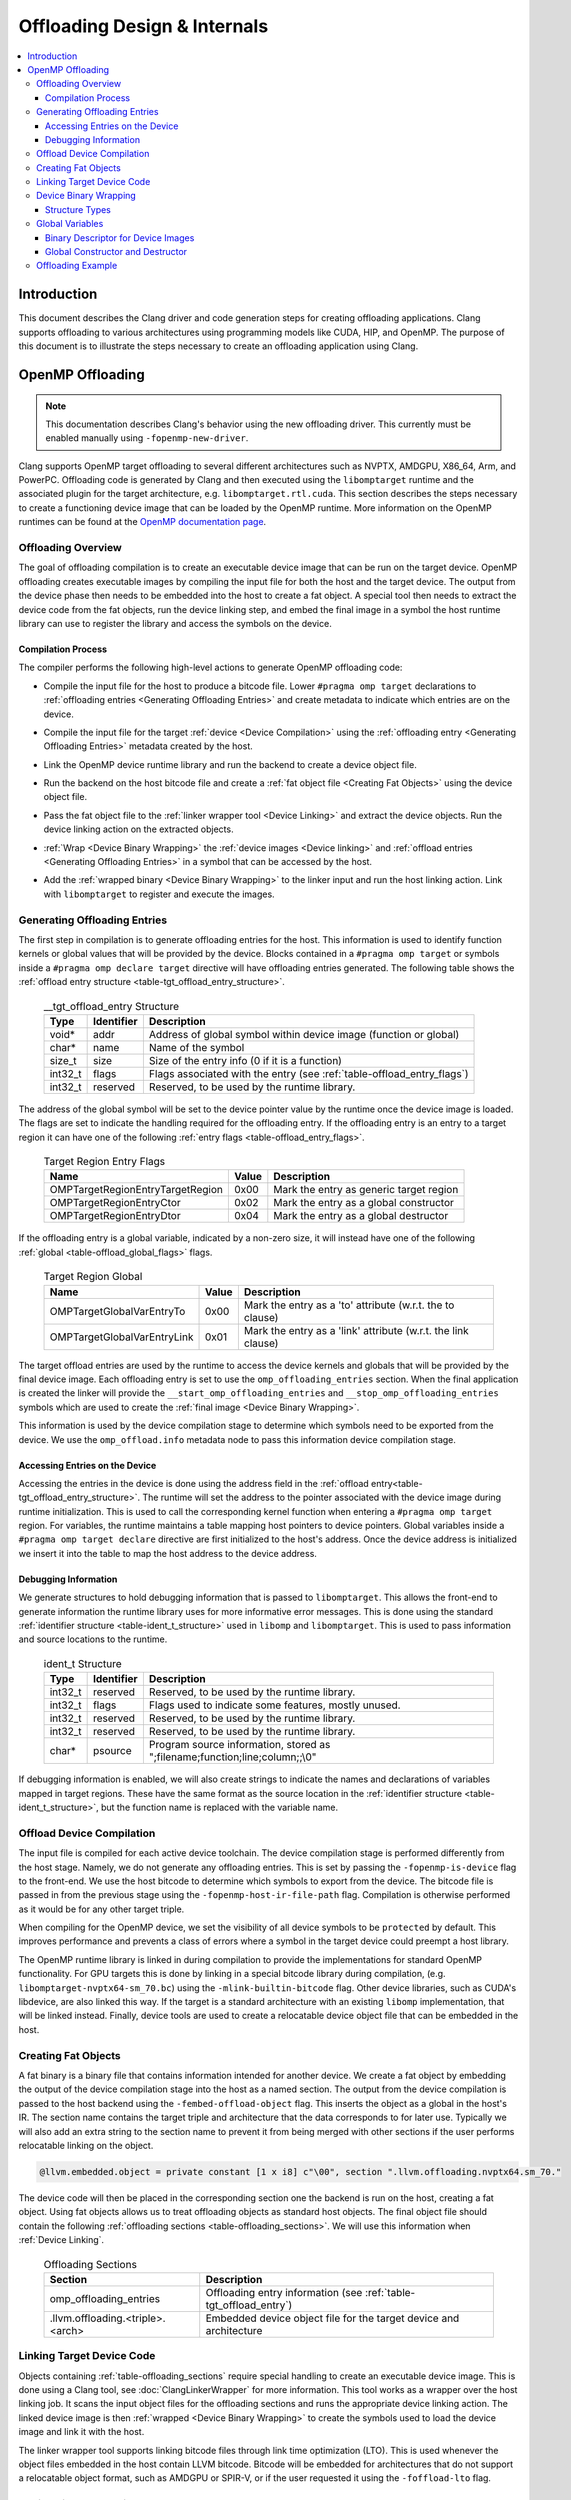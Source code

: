 =============================
Offloading Design & Internals
=============================

.. contents::
   :local:

Introduction
============

This document describes the Clang driver and code generation steps for creating
offloading applications. Clang supports offloading to various architectures
using programming models like CUDA, HIP, and OpenMP. The purpose of this
document is to illustrate the steps necessary to create an offloading
application using Clang.

OpenMP Offloading
=================

.. note::
   This documentation describes Clang's behavior using the new offloading
   driver. This currently must be enabled manually using
   ``-fopenmp-new-driver``.

Clang supports OpenMP target offloading to several different architectures such
as NVPTX, AMDGPU, X86_64, Arm, and PowerPC. Offloading code is generated by
Clang and then executed using the ``libomptarget`` runtime and the associated
plugin for the target architecture, e.g. ``libomptarget.rtl.cuda``. This section
describes the steps necessary to create a functioning device image that can be
loaded by the OpenMP runtime.  More information on the OpenMP runtimes can be
found at the `OpenMP documentation page <https://openmp.llvm.org>`__.

.. _Offloading Overview:

Offloading Overview
-------------------

The goal of offloading compilation is to create an executable device image that
can be run on the target device. OpenMP offloading creates executable images by
compiling the input file for both the host and the target device. The output
from the device phase then needs to be embedded into the host to create a fat
object. A special tool then needs to extract the device code from the fat
objects, run the device linking step, and embed the final image in a symbol the
host runtime library can use to register the library and access the symbols on
the device.

Compilation Process
^^^^^^^^^^^^^^^^^^^

The compiler performs the following high-level actions to generate OpenMP
offloading code:

* Compile the input file for the host to produce a bitcode file. Lower ``#pragma
  omp target`` declarations to :ref:`offloading entries <Generating Offloading
  Entries>` and create metadata to indicate which entries are on the device.
* Compile the input file for the target :ref:`device <Device Compilation>` using
  the :ref:`offloading entry <Generating Offloading Entries>` metadata created
  by the host.
* Link the OpenMP device runtime library and run the backend to create a device
  object file.
* Run the backend on the host bitcode file and create a :ref:`fat object file
  <Creating Fat Objects>` using the device object file.
* Pass the fat object file to the :ref:`linker wrapper tool <Device Linking>`
  and extract the device objects. Run the device linking action on the extracted
  objects.
* :ref:`Wrap <Device Binary Wrapping>` the :ref:`device images <Device linking>`
  and :ref:`offload entries <Generating Offloading Entries>` in a symbol that
  can be accessed by the host.
* Add the :ref:`wrapped binary <Device Binary Wrapping>` to the linker input and
  run the host linking action. Link with ``libomptarget`` to register and
  execute the images.

   .. _Generating Offloading Entries:

Generating Offloading Entries
-----------------------------

The first step in compilation is to generate offloading entries for the host.
This information is used to identify function kernels or global values that will
be provided by the device. Blocks contained in a ``#pragma omp target`` or
symbols inside a ``#pragma omp declare target`` directive will have offloading
entries generated. The following table shows the :ref:`offload entry structure
<table-tgt_offload_entry_structure>`.

  .. table:: __tgt_offload_entry Structure
    :name: table-tgt_offload_entry_structure

    +---------+------------+------------------------------------------------------------------------+
    |   Type  | Identifier | Description                                                            |
    +=========+============+========================================================================+
    |  void*  |    addr    | Address of global symbol within device image (function or global)      |
    +---------+------------+------------------------------------------------------------------------+
    |  char*  |    name    | Name of the symbol                                                     |
    +---------+------------+------------------------------------------------------------------------+
    |  size_t |    size    | Size of the entry info (0 if it is a function)                         |
    +---------+------------+------------------------------------------------------------------------+
    | int32_t |    flags   | Flags associated with the entry (see :ref:`table-offload_entry_flags`) |
    +---------+------------+------------------------------------------------------------------------+
    | int32_t |  reserved  | Reserved, to be used by the runtime library.                           |
    +---------+------------+------------------------------------------------------------------------+

The address of the global symbol will be set to the device pointer value by the
runtime once the device image is loaded. The flags are set to indicate the
handling required for the offloading entry. If the offloading entry is an entry
to a target region it can have one of the following :ref:`entry flags
<table-offload_entry_flags>`.

  .. table:: Target Region Entry Flags
    :name: table-offload_entry_flags

    +----------------------------------+-------+-----------------------------------------+
    |                Name              | Value | Description                             |
    +==================================+=======+=========================================+
    | OMPTargetRegionEntryTargetRegion | 0x00  | Mark the entry as generic target region |
    +----------------------------------+-------+-----------------------------------------+
    | OMPTargetRegionEntryCtor         | 0x02  | Mark the entry as a global constructor  |
    +----------------------------------+-------+-----------------------------------------+
    | OMPTargetRegionEntryDtor         | 0x04  | Mark the entry as a global destructor   |
    +----------------------------------+-------+-----------------------------------------+

If the offloading entry is a global variable, indicated by a non-zero size, it
will instead have one of the following :ref:`global
<table-offload_global_flags>` flags.

  .. table:: Target Region Global
    :name: table-offload_global_flags

    +-----------------------------+-------+---------------------------------------------------------------+
    |          Name               | Value | Description                                                   |
    +=============================+=======+===============================================================+
    | OMPTargetGlobalVarEntryTo   | 0x00  | Mark the entry as a 'to' attribute (w.r.t. the to clause)     |
    +-----------------------------+-------+---------------------------------------------------------------+
    | OMPTargetGlobalVarEntryLink | 0x01  | Mark the entry as a 'link' attribute (w.r.t. the link clause) |
    +-----------------------------+-------+---------------------------------------------------------------+

The target offload entries are used by the runtime to access the device kernels
and globals that will be provided by the final device image. Each offloading
entry is set to use the ``omp_offloading_entries`` section. When the final
application is created the linker will provide the
``__start_omp_offloading_entries`` and ``__stop_omp_offloading_entries`` symbols
which are used to create the :ref:`final image <Device Binary Wrapping>`.

This information is used by the device compilation stage to determine which
symbols need to be exported from the device. We use the ``omp_offload.info``
metadata node to pass this information device compilation stage.

Accessing Entries on the Device
^^^^^^^^^^^^^^^^^^^^^^^^^^^^^^^

Accessing the entries in the device is done using the address field in the
:ref:`offload entry<table-tgt_offload_entry_structure>`. The runtime will set
the address to the pointer associated with the device image during runtime
initialization. This is used to call the corresponding kernel function when
entering a ``#pragma omp target`` region. For variables, the runtime maintains a
table mapping host pointers to device pointers. Global variables inside a
``#pragma omp target declare`` directive are first initialized to the host's
address. Once the device address is initialized we insert it into the table to
map the host address to the device address.

Debugging Information
^^^^^^^^^^^^^^^^^^^^^

We generate structures to hold debugging information that is passed to
``libomptarget``. This allows the front-end to generate information the runtime
library uses for more informative error messages. This is done using the
standard :ref:`identifier structure <table-ident_t_structure>` used in
``libomp`` and ``libomptarget``. This is used to pass information and source
locations to the runtime.

  .. table:: ident_t Structure
    :name: table-ident_t_structure

    +---------+------------+-----------------------------------------------------------------------------+
    |   Type  | Identifier | Description                                                                 |
    +=========+============+=============================================================================+
    | int32_t |  reserved  | Reserved, to be used by the runtime library.                                |
    +---------+------------+-----------------------------------------------------------------------------+
    | int32_t |   flags    | Flags used to indicate some features, mostly unused.                        |
    +---------+------------+-----------------------------------------------------------------------------+
    | int32_t |  reserved  | Reserved, to be used by the runtime library.                                |
    +---------+------------+-----------------------------------------------------------------------------+
    | int32_t |  reserved  | Reserved, to be used by the runtime library.                                |
    +---------+------------+-----------------------------------------------------------------------------+
    |  char*  |  psource   | Program source information, stored as ";filename;function;line;column;;\\0" |
    +---------+------------+-----------------------------------------------------------------------------+

If debugging information is enabled, we will also create strings to indicate the
names and declarations of variables mapped in target regions. These have the
same format as the source location in the :ref:`identifier structure
<table-ident_t_structure>`, but the function name is replaced with the variable
name.

.. _Device Compilation:

Offload Device Compilation
--------------------------

The input file is compiled for each active device toolchain. The device
compilation stage is performed differently from the host stage. Namely, we do
not generate any offloading entries. This is set by passing the
``-fopenmp-is-device`` flag to the front-end. We use the host bitcode to
determine which symbols to export from the device. The bitcode file is passed in
from the previous stage using the ``-fopenmp-host-ir-file-path`` flag.
Compilation is otherwise performed as it would be for any other target triple.

When compiling for the OpenMP device, we set the visibility of all device
symbols to be ``protected`` by default. This improves performance and prevents a
class of errors where a symbol in the target device could preempt a host
library.

The OpenMP runtime library is linked in during compilation to provide the
implementations for standard OpenMP functionality. For GPU targets this is done
by linking in a special bitcode library during compilation, (e.g.
``libomptarget-nvptx64-sm_70.bc``) using the ``-mlink-builtin-bitcode`` flag.
Other device libraries, such as CUDA's libdevice, are also linked this way. If
the target is a standard architecture with an existing ``libomp``
implementation, that will be linked instead. Finally, device tools are used to
create a relocatable device object file that can be embedded in the host.

.. _Creating Fat Objects:

Creating Fat Objects
--------------------

A fat binary is a binary file that contains information intended for another
device. We create a fat object by embedding the output of the device compilation
stage into the host as a named section. The output from the device compilation
is passed to the host backend using the ``-fembed-offload-object`` flag. This
inserts the object as a global in the host's IR. The section name contains the
target triple and architecture that the data corresponds to for later use.
Typically we will also add an extra string to the section name to prevent it
from being merged with other sections if the user performs relocatable linking
on the object.

.. code-block:: llvm

  @llvm.embedded.object = private constant [1 x i8] c"\00", section ".llvm.offloading.nvptx64.sm_70."

The device code will then be placed in the corresponding section one the backend
is run on the host, creating a fat object. Using fat objects allows us to treat
offloading objects as standard host objects. The final object file should
contain the following :ref:`offloading sections <table-offloading_sections>`. We
will use this information when :ref:`Device Linking`.

  .. table:: Offloading Sections
    :name: table-offloading_sections

    +----------------------------------+--------------------------------------------------------------------+
    |             Section              | Description                                                        |
    +==================================+====================================================================+
    | omp_offloading_entries           | Offloading entry information (see :ref:`table-tgt_offload_entry`)  |
    +----------------------------------+--------------------------------------------------------------------+
    | .llvm.offloading.<triple>.<arch> | Embedded device object file for the target device and architecture |
    +----------------------------------+--------------------------------------------------------------------+

.. _Device Linking:

Linking Target Device Code
--------------------------

Objects containing :ref:`table-offloading_sections` require special handling to
create an executable device image. This is done using a Clang tool, see
:doc:`ClangLinkerWrapper` for more information. This tool works as a wrapper
over the host linking job. It scans the input object files for the offloading
sections and runs the appropriate device linking action. The linked device image
is then :ref:`wrapped <Device Binary Wrapping>` to create the symbols used to load the
device image and link it with the host.

The linker wrapper tool supports linking bitcode files through link time
optimization (LTO). This is used whenever the object files embedded in the host
contain LLVM bitcode. Bitcode will be embedded for architectures that do not
support a relocatable object format, such as AMDGPU or SPIR-V, or if the user
requested it using the ``-foffload-lto`` flag.

.. _Device Binary Wrapping:

Device Binary Wrapping
----------------------

Various structures and functions are used to create the information necessary to
offload code on the device. We use the :ref:`linked device executable <Device
Linking>` with the corresponding offloading entries to create the symbols
necessary to load and execute the device image.

Structure Types
^^^^^^^^^^^^^^^

Several different structures are used to store offloading information. The
:ref:`device image structure <table-device_image_structure>` stores a single
linked device image and its associated offloading entries. The offloading
entries are stored using the ``__start_omp_offloading_entries`` and
``__stop_omp_offloading_entries`` symbols generated by the linker using the
:ref:`table-tgt_offload_entry`.

  .. table:: __tgt_device_image Structure
    :name: table-device_image_structure

    +----------------------+--------------+----------------------------------------+
    |         Type         |  Identifier  | Description                            |
    +======================+==============+========================================+
    |         void*        |  ImageStart  | Pointer to the target code start       |
    +----------------------+--------------+----------------------------------------+
    |         void*        |   ImageEnd   | Pointer to the target code end         |
    +----------------------+--------------+----------------------------------------+
    | __tgt_offload_entry* | EntriesBegin | Begin of table with all target entries |
    +----------------------+--------------+----------------------------------------+
    | __tgt_offload_entry* |  EntriesEnd  | End of table (non inclusive)           |
    +----------------------+--------------+----------------------------------------+

The target :ref:`target binary descriptor <table-target_binary_descriptor>` is
used to store all binary images and offloading entries in an array.

  .. table:: __tgt_bin_desc Structure
    :name: table-target_binary_descriptor

    +----------------------+------------------+------------------------------------------+
    |         Type         |    Identifier    | Description                              |
    +======================+==================+==========================================+
    |        int32_t       |  NumDeviceImages | Number of device types supported         |
    +----------------------+------------------+------------------------------------------+
    |  __tgt_device_image* |   DeviceImages   | Array of device images (1 per dev. type) |
    +----------------------+------------------+------------------------------------------+
    | __tgt_offload_entry* | HostEntriesBegin | Begin of table with all host entries     |
    +----------------------+------------------+------------------------------------------+
    | __tgt_offload_entry* |  HostEntriesEnd  | End of table (non inclusive)             |
    +----------------------+------------------+------------------------------------------+

Global Variables
----------------

:ref:`table-global_variables` lists various global variables, along with their
type and their explicit ELF sections, which are used to store device images and
related symbols.

  .. table:: Global Variables
    :name: table-global_variables

    +--------------------------------+---------------------+-------------------------+---------------------------------------------------------+
    |            Variable            |         Type        |       ELF Section       |                    Description                          |
    +================================+=====================+=========================+=========================================================+
    | __start_omp_offloading_entries | __tgt_offload_entry | .omp_offloading_entries | Begin symbol for the offload entries table.             |
    +--------------------------------+---------------------+-------------------------+---------------------------------------------------------+
    | __stop_omp_offloading_entries  | __tgt_offload_entry | .omp_offloading_entries | End symbol for the offload entries table.               |
    +--------------------------------+---------------------+-------------------------+---------------------------------------------------------+
    | __dummy.omp_offloading.entry   | __tgt_offload_entry | .omp_offloading_entries | Dummy zero-sized object in the offload entries          |
    |                                |                     |                         | section to force linker to define begin/end             |
    |                                |                     |                         | symbols defined above.                                  |
    +--------------------------------+---------------------+-------------------------+---------------------------------------------------------+
    | .omp_offloading.device_image   |  __tgt_device_image | .omp_offloading_entries | ELF device code object of the first image.              |
    +--------------------------------+---------------------+-------------------------+---------------------------------------------------------+
    | .omp_offloading.device_image.N |  __tgt_device_image | .omp_offloading_entries | ELF device code object of the (N+1)th image.            |
    +--------------------------------+---------------------+-------------------------+---------------------------------------------------------+
    | .omp_offloading.device_images  |  __tgt_device_image | .omp_offloading_entries | Array of images.                                        |
    +--------------------------------+---------------------+-------------------------+---------------------------------------------------------+
    | .omp_offloading.descriptor     | __tgt_bin_desc      | .omp_offloading_entries | Binary descriptor object (see :ref:`binary_descriptor`) |
    +--------------------------------+---------------------+-------------------------+---------------------------------------------------------+

.. _binary_descriptor:

Binary Descriptor for Device Images
^^^^^^^^^^^^^^^^^^^^^^^^^^^^^^^^^^^

This object is passed to the offloading runtime at program startup and it
describes all device images available in the executable or shared library. It
is defined as follows:

.. code-block:: c

  __attribute__((visibility("hidden")))
  extern __tgt_offload_entry *__start_omp_offloading_entries;
  __attribute__((visibility("hidden")))
  extern __tgt_offload_entry *__stop_omp_offloading_entries;
  static const char Image0[] = { <Bufs.front() contents> };
  ...
  static const char ImageN[] = { <Bufs.back() contents> };
  static const __tgt_device_image Images[] = {
    {
      Image0,                            /*ImageStart*/
      Image0 + sizeof(Image0),           /*ImageEnd*/
      __start_omp_offloading_entries,    /*EntriesBegin*/
      __stop_omp_offloading_entries      /*EntriesEnd*/
    },
    ...
    {
      ImageN,                            /*ImageStart*/
      ImageN + sizeof(ImageN),           /*ImageEnd*/
      __start_omp_offloading_entries,    /*EntriesBegin*/
      __stop_omp_offloading_entries      /*EntriesEnd*/
    }
  };
  static const __tgt_bin_desc BinDesc = {
    sizeof(Images) / sizeof(Images[0]),  /*NumDeviceImages*/
    Images,                              /*DeviceImages*/
    __start_omp_offloading_entries,      /*HostEntriesBegin*/
    __stop_omp_offloading_entries        /*HostEntriesEnd*/
  };


Global Constructor and Destructor
^^^^^^^^^^^^^^^^^^^^^^^^^^^^^^^^^

The global constructor (``.omp_offloading.descriptor_reg()``) registers the
device images with the runtime by calling the ``__tgt_register_lib()`` runtime
function. The constructor is explicitly defined in ``.text.startup`` section and
is run once when the program starts. Similarly, the global destructor
(``.omp_offloading.descriptor_unreg()``) calls ``__tgt_unregister_lib()`` for
the destructor and is also defined in ``.text.startup`` section and run when the
program exits.

Offloading Example
------------------

This section contains a simple example of generating offloading code using
OpenMP offloading. We will use a simple ``ZAXPY`` BLAS routine.

.. code-block:: c++

    #include <complex>

    using complex = std::complex<double>;

    void zaxpy(complex *X, complex *Y, complex D, std::size_t N) {
    #pragma omp target teams distribute parallel for
      for (std::size_t i = 0; i < N; ++i)
        Y[i] = D * X[i] + Y[i];
    }

    int main() {
      const std::size_t N = 1024;
      complex X[N], Y[N], D;
    #pragma omp target data map(to:X[0 : N]) map(tofrom:Y[0 : N])
      zaxpy(X, Y, D, N);
    }

This code is compiled using the following Clang flags.

.. code-block:: console

    $ clang++ -fopenmp -fopenmp-targets=nvptx64 -O3 zaxpy.cpp -c

The output section in the object file can be seen using the ``readelf`` utility

.. code-block:: text

  $ llvm-readelf -WS zaxpy.o
  [Nr] Name                                       Type
  ...
  [34] omp_offloading_entries                     PROGBITS
  [35] .llvm.offloading.nvptx64-nvidia-cuda.sm_70 PROGBITS

Compiling this file again will invoke the ``clang-linker-wrapper`` utility to
extract and link the device code stored at the section named
``.llvm.offloading.nvptx64-nvidia-cuda.sm_70`` and then use entries stored in
the section named ``omp_offloading_entries`` to create the symbols necessary for
``libomptarget`` to register the device image and call the entry function.

.. code-block:: console

    $ clang++ -fopenmp -fopenmp-targets=nvptx64 zaxpy.o -o zaxpy
    $ ./zaxpy

We can see the steps created by clang to generate the offloading code using the
``-ccc-print-phases`` option in Clang. This matches the description in
:ref:`Offloading Overview`.

.. code-block:: console

    $ clang++ -fopenmp -fopenmp-targets=nvptx64 -ccc-print-phases zaxpy.cpp
    # "x86_64-unknown-linux-gnu" - "clang", inputs: ["zaxpy.cpp"], output: "/tmp/zaxpy-host.bc"
    # "nvptx64-nvidia-cuda" - "clang", inputs: ["zaxpy.cpp", "/tmp/zaxpy-e6a41b.bc"], output: "/tmp/zaxpy-07f434.s"
    # "nvptx64-nvidia-cuda" - "NVPTX::Assembler", inputs: ["/tmp/zaxpy-07f434.s"], output: "/tmp/zaxpy-0af7b7.o"
    # "x86_64-unknown-linux-gnu" - "clang", inputs: ["/tmp/zaxpy-e6a41b.bc", "/tmp/zaxpy-0af7b7.o"], output: "/tmp/zaxpy-416cad.o"
    # "x86_64-unknown-linux-gnu" - "Offload::Linker", inputs: ["/tmp/zaxpy-416cad.o"], output: "a.out"
